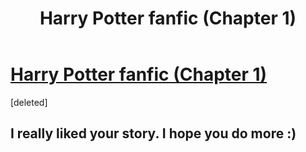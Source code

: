 #+TITLE: Harry Potter fanfic (Chapter 1)

* [[https://www.fanfiction.net/s/12678010/1/Stuck-in-the-Story-First-Year][Harry Potter fanfic (Chapter 1)]]
:PROPERTIES:
:Score: 0
:DateUnix: 1507273299.0
:DateShort: 2017-Oct-06
:FlairText: Self-Promotion
:END:
[deleted]


** I really liked your story. I hope you do more :)
:PROPERTIES:
:Author: wildernapalm
:Score: 1
:DateUnix: 1507780759.0
:DateShort: 2017-Oct-12
:END:

